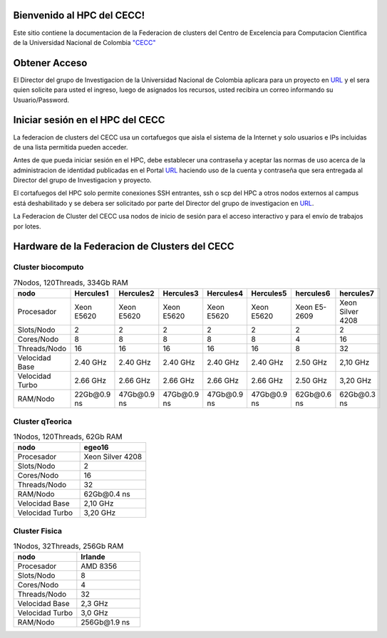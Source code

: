 .. HPC-CECC documentation master file, created by
   sphinx-quickstart on Tue Sep 20 00:19:10 2022.
   You can adapt this file completely to your liking, but it should at least
   contain the root `toctree` directive.

Bienvenido al HPC del  CECC!
=================

Este sitio contiene la documentacion de la Federacion de clusters del Centro de Excelencia para Computacion Cientifica de la Universidad Nacional de Colombia  `"CECC" <https://cecc.unal.edu.co/>`_

.. image:: /images/DiagramHPC.svg
    :width: 780px
    :align: center
    :height: 560px
    :alt: Estructura CECC

Obtener Acceso
=========

El Director del grupo de Investigacion de la Universidad Nacional de Colombia aplicara para un proyecto en `URL <https://cecc.unal.edu.co/solicitud_proyecto />`_  y el sera quien solicite  para usted el ingreso, luego de asignados los recursos, usted  recibira un correo informando su Usuario/Password.

Iniciar sesión en el HPC del CECC
===================

La federacion de clusters del CECC usa un cortafuegos que aisla el sistema de la Internet y solo usuarios e IPs incluidas de una lista permitida pueden acceder. 

Antes de que pueda iniciar sesión en el HPC, debe establecer una contraseña y aceptar las normas de uso acerca de la administracion de identidad  publicadas en el Portal `URL <https://cecc.unal.edu.co/solicitud_proyecto />`_  haciendo uso de la cuenta y  contraseña que sera entregada al Director del grupo de Investigacion y proyecto.

El cortafuegos del HPC solo permite conexiones SSH entrantes, ssh o scp del HPC a otros nodos externos al campus está deshabilitado y se debera ser solicitado por parte del Director del grupo de investigacion en  `URL <https://cecc.unal.edu.co/solicitud_proyecto />`_. 

La Federacion de Cluster del CECC usa nodos de inicio de sesión para el acceso interactivo y para el envío de trabajos por lotes. 

Hardware de la Federacion de Clusters del CECC
============================

Cluster biocomputo
******************

.. csv-table::  7Nodos, 120Threads, 334Gb RAM 
   :header: "nodo", "Hercules1", "Hercules2", "Hercules3", "Hercules4", "Hercules5", "hercules6", "hercules7"
   :widths: 18, 18, 18, 18, 18, 18, 18, 18

   "Procesador", "Xeon E5620", "Xeon E5620", "Xeon E5620",  "Xeon E5620", "Xeon E5620", "Xeon E5-2609", "Xeon Silver 4208"
   "Slots/Nodo", "2", "2", "2", "2", "2", "2", "2"
   "Cores/Nodo", "8", "8", "8", "8", "8", "4", "16"
   "Threads/Nodo", "16", "16", "16", "16", "16", "8", "32"
   "Velocidad Base", "2.40 GHz", "2.40 GHz", "2.40 GHz", "2.40 GHz", "2.40 GHz", "2.50 GHz", "2,10 GHz"
   "Velocidad Turbo", "2.66 GHz", "2.66 GHz", "2.66 GHz", "2.66 GHz", "2.66 GHz", "2.50 GHz", "3,20 GHz" 
   "RAM/Nodo", "22Gb\@0.9 ns", "47Gb\@0.9 ns", "47Gb\@0.9 ns", "47Gb\@0.9 ns", "47Gb\@0.9 ns", "62Gb\@0.6 ns", "62Gb\@0.3 ns"
   
			
Cluster qTeorica
**************						

.. csv-table::  1Nodos, 120Threads, 62Gb RAM 
   :header: "nodo", "egeo16"
   :widths: 23, 23 
   
   "Procesador", "Xeon Silver 4208"
   "Slots/Nodo", "2"
   "Cores/Nodo", "16"
   "Threads/Nodo", "32"
   "RAM/Nodo", "62Gb\@0.4 ns"
   "Velocidad Base", "2,10 GHz"
   "Velocidad Turbo", "3,20 GHz" 


Cluster Fisica
************						

.. csv-table::  1Nodos, 32Threads, 256Gb RAM 
   :header: "nodo", "Irlande"
   :widths: 18, 18

   "Procesador", "AMD 8356"
   "Slots/Nodo", "8"
   "Cores/Nodo", "4"
   "Threads/Nodo", "32"
   "Velocidad Base", "2,3 GHz"
   "Velocidad Turbo", "3,0 GHz" 
   "RAM/Nodo", "256Gb\@1.9 ns"

 

  
